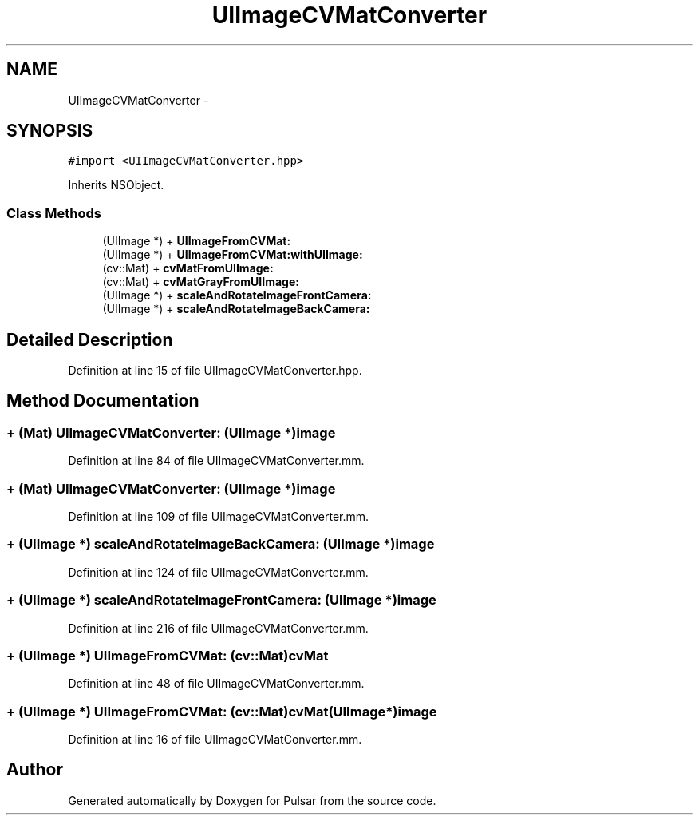 .TH "UIImageCVMatConverter" 3 "Fri Aug 22 2014" "Pulsar" \" -*- nroff -*-
.ad l
.nh
.SH NAME
UIImageCVMatConverter \- 
.SH SYNOPSIS
.br
.PP
.PP
\fC#import <UIImageCVMatConverter\&.hpp>\fP
.PP
Inherits NSObject\&.
.SS "Class Methods"

.in +1c
.ti -1c
.RI "(UIImage *) + \fBUIImageFromCVMat:\fP"
.br
.ti -1c
.RI "(UIImage *) + \fBUIImageFromCVMat:withUIImage:\fP"
.br
.ti -1c
.RI "(cv::Mat) + \fBcvMatFromUIImage:\fP"
.br
.ti -1c
.RI "(cv::Mat) + \fBcvMatGrayFromUIImage:\fP"
.br
.ti -1c
.RI "(UIImage *) + \fBscaleAndRotateImageFrontCamera:\fP"
.br
.ti -1c
.RI "(UIImage *) + \fBscaleAndRotateImageBackCamera:\fP"
.br
.in -1c
.SH "Detailed Description"
.PP 
Definition at line 15 of file UIImageCVMatConverter\&.hpp\&.
.SH "Method Documentation"
.PP 
.SS "+ (Mat) UIImageCVMatConverter: (UIImage *)image"

.PP
Definition at line 84 of file UIImageCVMatConverter\&.mm\&.
.SS "+ (Mat) UIImageCVMatConverter: (UIImage *)image"

.PP
Definition at line 109 of file UIImageCVMatConverter\&.mm\&.
.SS "+ (UIImage *) scaleAndRotateImageBackCamera: (UIImage *)image"

.PP
Definition at line 124 of file UIImageCVMatConverter\&.mm\&.
.SS "+ (UIImage *) scaleAndRotateImageFrontCamera: (UIImage *)image"

.PP
Definition at line 216 of file UIImageCVMatConverter\&.mm\&.
.SS "+ (UIImage *) UIImageFromCVMat: (cv::Mat)cvMat"

.PP
Definition at line 48 of file UIImageCVMatConverter\&.mm\&.
.SS "+ (UIImage *) \fBUIImageFromCVMat:\fP (cv::Mat)cvMat(UIImage*)image"

.PP
Definition at line 16 of file UIImageCVMatConverter\&.mm\&.

.SH "Author"
.PP 
Generated automatically by Doxygen for Pulsar from the source code\&.
